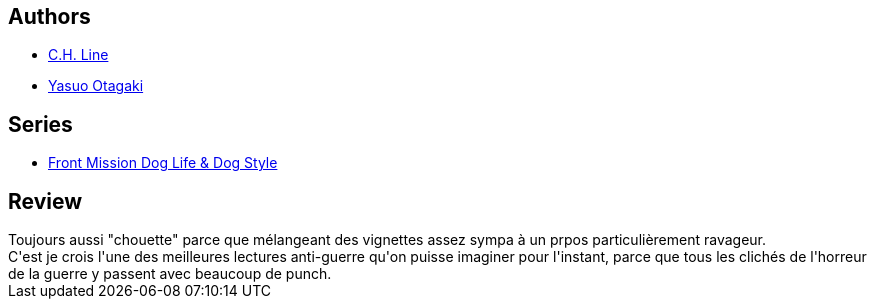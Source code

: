 :jbake-type: post
:jbake-status: published
:jbake-title: Front Mission Dog Life & Dog Style, tome 2
:jbake-tags:  combat, guerilla, guerre, sexe,_année_2013,_mois_sept.,_note_3,rayon-bd,read
:jbake-date: 2013-09-02
:jbake-depth: ../../
:jbake-uri: goodreads/books/9782355923678.adoc
:jbake-bigImage: https://i.gr-assets.com/images/S/compressed.photo.goodreads.com/books/1337067430l/13664957._SX98_.jpg
:jbake-smallImage: https://i.gr-assets.com/images/S/compressed.photo.goodreads.com/books/1337067430l/13664957._SX50_.jpg
:jbake-source: https://www.goodreads.com/book/show/13664957
:jbake-style: goodreads goodreads-book

++++
<div class="book-description">

</div>
++++


## Authors
* link:../authors/5835654.html[C.H. Line]
* link:../authors/1156446.html[Yasuo Otagaki]

## Series
* link:../series/Front_Mission_Dog_Life_&_Dog_Style.html[Front Mission Dog Life & Dog Style]

## Review

++++
Toujours aussi "chouette" parce que mélangeant des vignettes assez sympa à un prpos particulièrement ravageur.<br/>C'est je crois l'une des meilleures lectures anti-guerre qu'on puisse imaginer pour l'instant, parce que tous les clichés de l'horreur de la guerre y passent avec beaucoup de punch.
++++
